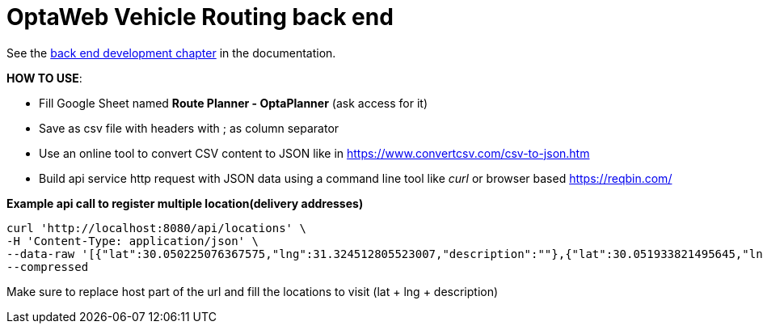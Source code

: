 = OptaWeb Vehicle Routing back end

See the <<../optaweb-vehicle-routing-docs/src/main/asciidoc/development-guide#backend,back end development chapter>>
in the documentation.

*HOW TO USE*:

 -  Fill Google Sheet named *Route Planner - OptaPlanner* (ask access for it)
 - Save as csv file with headers with ; as column separator
 - Use an online tool to convert CSV content to JSON like in https://www.convertcsv.com/csv-to-json.htm
 - Build api service http request with JSON data using a command line tool like _curl_ or browser based https://reqbin.com/


*Example api call to register multiple location(delivery addresses)*

```
curl 'http://localhost:8080/api/locations' \
-H 'Content-Type: application/json' \
--data-raw '[{"lat":30.050225076367575,"lng":31.324512805523007,"description":""},{"lat":30.051933821495645,"lng":31.325414027708526,"description":""},{"lat":30.050689412200054,"lng":31.32086500143874,"description":""}]' \
--compressed
```

Make sure to replace host part of the url and fill the locations to visit (lat + lng + description)